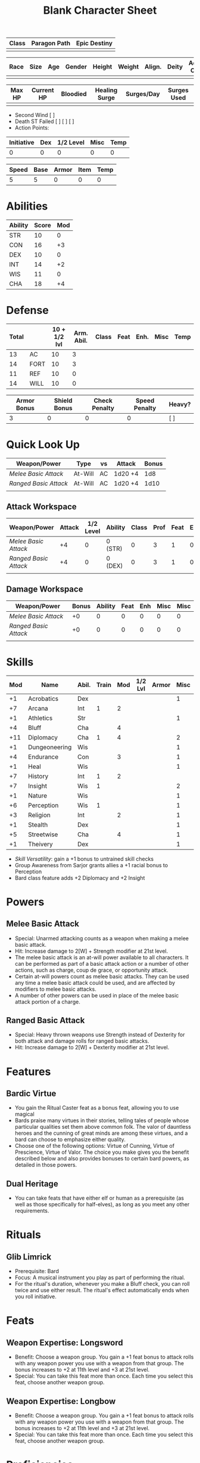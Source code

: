 #+title: Blank Character Sheet

| Class | Paragon Path | Epic Destiny |
|-------+--------------+--------------|
|       |              |              |

| Race | Size | Age | Gender | Height | Weight | Align. | Deity | Adv. Co. | XP | Next XP | Level |
|------+------+-----+--------+--------+--------+--------+-------+----------+----+---------+-------|
|      |      |     |        |        |        |        |       |          |    |         |       |

| Max HP | Current HP | Bloodied | Healing Surge | Surges/Day | Surges Used |
|--------+------------+----------+---------------+------------+-------------|
|        |            |          |               |            |             |

 - Second Wind [ ]
 - Death ST Failed [ ] [ ] [ ]
 - Action Points:

| Initiative | Dex | 1/2 Level | Misc | Temp |
|------------+-----+-----------+------+------|
|          0 |   0 |         0 |    0 |    0 |
#+TBLFM: $1=($2 + $3 + $4 + $5)

| Speed | Base | Armor | Item | Temp |
|-------+------+-------+------+------|
|     5 |    5 |     0 |    0 |    0 |
#+TBLFM: $1=($2 + $3 + $4 + $5)

* Abilities
| Ability | Score | Mod |
|---------+-------+-----|
| STR     |    10 |   0 |
| CON     |    16 |  +3 |
| DEX     |    10 |   0 |
| INT     |    14 |  +2 |
| WIS     |    11 |   0 |
| CHA     |    18 |  +4 |


* Defense
| Total |      | 10 + 1/2 lvl | Arm. Abil. | Class | Feat | Enh. | Misc | Temp |
|-------+------+--------------+------------+-------+------+------+------+------|
|    13 | AC   |           10 |          3 |       |      |      |      |      |
|    14 | FORT |           10 |          3 |       |      |      |      |      |
|    11 | REF  |           10 |          0 |       |      |      |      |      |
|    14 | WILL |           10 |          0 |       |      |      |      |      |
#+TBLFM: $1=($3 + $4 + $5 + $6 + $7 + $8 + $9)

| Armor Bonus | Shield Bonus | Check Penalty | Speed Penalty | Heavy? |
|-------------+--------------+---------------+---------------+--------|
|           3 |            0 |             0 |             0 | [ ]    |


* Quick Look Up
| Weapon/Power        | Type      | vs   | Attack  | Bonus  |
|---------------------+-----------+------+---------+--------|
| [[Melee Basic Attack]]  | At-Will   | AC   | 1d20 +4 | 1d8    |
| [[Ranged Basic Attack]] | At-Will   | AC   | 1d20 +4 | 1d10   |
|                     |           |      |         |        |

** Attack Workspace
| Weapon/Power        | Attack | 1/2 Level | Ability | Class | Prof | Feat | Enh | Misc |
|---------------------+--------+-----------+---------+-------+------+------+-----+------|
| [[Melee Basic Attack]]  |     +4 |         0 | 0 (STR) |     0 |    3 |    1 |   0 |    0 |
| [[Ranged Basic Attack]] |     +4 |         0 | 0 (DEX) |     0 |    3 |    1 |   0 |    0 |
|                     |        |           |         |       |      |      |     |      |
#+TBLFM: $2='(concat "+" (int-to-string (-sum '($3 $4 $5 $6 $7 $8 $9))));N

** Damage Workspace
| Weapon/Power        | Bonus | Ability | Feat | Enh | Misc | Misc |
|---------------------+-------+---------+------+-----+------+------|
| [[Melee Basic Attack]]  |    +0 |       0 |    0 |   0 |    0 |    0 |
| [[Ranged Basic Attack]] |    +0 |       0 |    0 |   0 |    0 |    0 |
|                     |       |         |      |     |      |      |
#+TBLFM: $2='(concat "+" (int-to-string (-sum '($3 $4 $5 $6))));N


* Skills
| Mod | Name          | Abil. | Train | Mod | 1/2 Lvl | Armor | Misc | Temp |
|-----+---------------+-------+-------+-----+---------+-------+------+------|
|  +1 | Acrobatics    | Dex   |       |     |         |       |    1 |      |
|  +7 | Arcana        | Int   |     1 |   2 |         |       |      |      |
|  +1 | Athletics     | Str   |       |     |         |       |    1 |      |
|  +4 | Bluff         | Cha   |       |   4 |         |       |      |      |
| +11 | Diplomacy     | Cha   |     1 |   4 |         |       |    2 |      |
|  +1 | Dungeoneering | Wis   |       |     |         |       |    1 |      |
|  +4 | Endurance     | Con   |       |   3 |         |       |    1 |      |
|  +1 | Heal          | Wis   |       |     |         |       |    1 |      |
|  +7 | History       | Int   |     1 |   2 |         |       |      |      |
|  +7 | Insight       | Wis   |     1 |     |         |       |    2 |      |
|  +1 | Nature        | Wis   |       |     |         |       |    1 |      |
|  +6 | Perception    | Wis   |     1 |     |         |       |    1 |      |
|  +3 | Religion      | Int   |       |   2 |         |       |    1 |      |
|  +1 | Stealth       | Dex   |       |     |         |       |    1 |      |
|  +5 | Streetwise    | Cha   |       |   4 |         |       |    1 |      |
|  +1 | Theivery      | Dex   |       |     |         |       |    1 |      |
#+TBLFM: $1='(concat "+" (int-to-string (+ $5 $6 $7 $8 $9 (if (eql $4 1) 5 0))));N
 - [[Skill Versatility]]: gain a +1 bonus to untrained skill checks
 - Group Awareness from Sarjor grants allies a +1 racial bonus to Perception
 - Bard class feature adds +2 Diplomacy and +2 Insight


* Powers
:PROPERTIES:
:COLUMNS: %ITEM %POWERTYPE(Type) %ATTACK %HIT %RANGE %TARGET
:END:
** Melee Basic Attack
:PROPERTIES:
:LEVEL: basic
:FLAVORTEXT:
:POWERTYPE: At-Will
:KEYWORDS: Melee Weapon
:ACTIONTYPE: Standard
:ATTACKTYPE: melee
:RANGE: weapon
:TARGET: One creature
:ATTACK: STR vs AC
:HIT: 1[W] + STR
:END:
 - Special: Unarmed attacking counts as a weapon when making a melee basic attack.
 - Hit: Increase damage to 2[W] + Strength modifier at 21st level.
 - The melee basic attack is an at-will power available to all characters. It can be performed as part of a basic attack action or a number of other actions, such as charge, coup de grace, or opportunity attack.
 - Certain at-will powers count as melee basic attacks. They can be used any time a melee basic attack could be used, and are affected by modifiers to melee basic attacks.
 - A number of other powers can be used in place of the melee basic attack portion of a charge.

** Ranged Basic Attack
:PROPERTIES:
:LEVEL: basic
:FLAVORTEXT:
:POWERTYPE: At-Will
:KEYWORDS: Ranged Weapon
:ACTIONTYPE: Standard
:ATTACKTYPE: Ranged
:RANGE: weapon
:TARGET: One creature
:ATTACK: DEX vs AC
:HIT: 1[W] + DEX
:END:
 - Special: Heavy thrown weapons use Strength instead of Dexterity for both attack and damage rolls for ranged basic attacks.
 - Hit: Increase damage to 2[W] + Dexterity modifier at 21st level.


* Features
** Bardic Virtue
:PROPERTIES:
:LEVEL: Bard
:URL: http://iws.mx/dnd/?view=class104
:END:
 - You gain the Ritual Caster feat as a bonus feat, allowing you to use magical
 - Bards praise many virtues in their stories, telling tales of people whose
   particular qualities set them above common folk. The valor of dauntless
   heroes and the cunning of great minds are among these virtues, and a bard can
   choose to emphasize either quality.
 - Choose one of the following options: Virtue of Cunning, Virtue of Prescience,
   Virtue of Valor. The choice you make gives you the benefit described below
   and also provides bonuses to certain bard powers, as detailed in those
   powers.

** Dual Heritage
:PROPERTIES:
:LEVEL: Half-Elf Feature
:URL: http://iws.mx/dnd/?view=race6
:END:
 - You can take feats that have either elf or human as a prerequisite (as well
   as those specifically for half-elves), as long as you meet any other
   requirements.

* Rituals
:PROPERTIES:
:COLUMNS: %ITEM %TIME %DURATION %KEYSKILL %COMPONENTCOST
:END:
** Glib Limrick
:PROPERTIES:
:FLAVORTEXT: You recite a short rhyme and feel your tongue loosen to the lies can flow freely.
:LEVEL: 1
:CATEGORY: Deception
:TIME: 1 minute
:DURATION: 10 minutes
:COMPONENTCOST: 10 gp, plus a focus worth 5gp
:KEYSKILL: Arcana (no check)
:URL: http://iws.mx/dnd/?view=ritual197
:END:
 - Prerequisite: Bard
 - Focus: A musical instrument you play as part of performing the ritual.
 - For the ritual's duration, whenever you make a Bluff check, you can roll
   twice and use either result. The ritual's effect automatically ends when you
   roll initiative.


* Feats
** Weapon Expertise: Longsword
:PROPERTIES:
:LEVEL: free
:URL: http://iws.mx/dnd/?view=feat1032
:END:
  - Benefit: Choose a weapon group. You gain a +1 feat bonus to attack rolls
    with any weapon power you use with a weapon from that group. The bonus
    increases to +2 at 11th level and +3 at 21st level.
  - Special: You can take this feat more than once. Each time you select this
    feat, choose another weapon group.

** Weapon Expertise: Longbow
:PROPERTIES:
:LEVEL: free
:URL: http://iws.mx/dnd/?view=feat1032
:END:
  - Benefit: Choose a weapon group. You gain a +1 feat bonus to attack rolls
    with any weapon power you use with a weapon from that group. The bonus
    increases to +2 at 11th level and +3 at 21st level.
  - Special: You can take this feat more than once. Each time you select this
    feat, choose another weapon group.



* Proficiencies
  | Languages | Tools | Armor         | Weapons         |
  |-----------+-------+---------------+-----------------|
  | Common    | Flute | Cloth         | Simple          |
  | Elf       |       | Leather       | Military ranged |
  | Orc       |       | Light Shields | Longsword       |
  |           |       | Cloth         | Scimitar        |
  |           |       | Chainmail     | Short Sword     |
  |           |       |               |                 |

* Items

** Equipment
  | Name               | Quantity | Cost (gp) | Weight (lbs) | Total Weight (lbs) | Total Cost (gp) |
  |--------------------+----------+-----------+--------------+--------------------+-----------------|
  | Longbow            |        1 |        50 |            2 |                  2 |              50 |
  | Longsword          |        1 |        15 |            4 |                  4 |              15 |
  | Backpack           |        1 |         2 |            5 |                  5 |               2 |
  | Bedroll            |        1 |        .1 |            2 |                  2 |             0.1 |
  | Tinderbox          |        1 |        .5 |            1 |                  1 |             0.5 |
  | Ration             |       10 |        .5 |            1 |                 10 |              5. |
  | Waterskin          |        1 |        .2 |            5 |                  5 |             0.2 |
  | Hempen Rope (50ft) |        1 |         1 |           10 |                 10 |               1 |
  | Arrows             |       60 |       .05 |           .1 |                 6. |              3. |
  | Hide Armor         |        1 |        30 |           25 |                 25 |              30 |
  |--------------------+----------+-----------+--------------+--------------------+-----------------|
  | Carry Capacity     |      100 |           |              |                70. |           106.8 |
  #+TBLFM: $5=($2 * $4)
  #+TBLFM: $6=($2 * $3)
  #+TBLFM: @>$5=vsum(@<<$5..@>>$5)
  #+TBLFM: @>$6=vsum(@<<$6..@>>$6)

** Money
   | Copper | Silver | Electrum | Gold | Platinum | Total (Gold) |
   |--------+--------+----------+------+----------+--------------|
   |        |        |          |      |          |            0 |
   #+TBLFM: $6=(($1 / 100) + ($2 / 10) + ($3 / 2) + $4 + ($5 * 10));N

